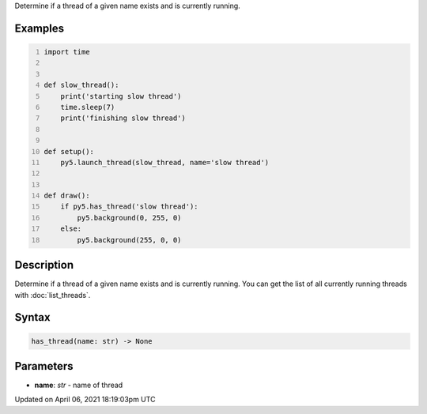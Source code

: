 .. title: has_thread()
.. slug: has_thread
.. date: 2021-04-06 18:19:03 UTC+00:00
.. tags:
.. category:
.. link:
.. description: py5 has_thread() documentation
.. type: text

Determine if a thread of a given name exists and is currently running.

Examples
========

.. raw:: html

    <div class="example-table">

.. raw:: html

    <div class="example-row"><div class="example-cell-image">

.. raw:: html

    </div><div class="example-cell-code">

.. code:: python
    :number-lines:

    import time


    def slow_thread():
        print('starting slow thread')
        time.sleep(7)
        print('finishing slow thread')


    def setup():
        py5.launch_thread(slow_thread, name='slow thread')


    def draw():
        if py5.has_thread('slow thread'):
            py5.background(0, 255, 0)
        else:
            py5.background(255, 0, 0)

.. raw:: html

    </div></div>

.. raw:: html

    </div>

Description
===========

Determine if a thread of a given name exists and is currently running. You can get the list of all currently running threads with :doc:`list_threads`.

Syntax
======

.. code:: python

    has_thread(name: str) -> None

Parameters
==========

* **name**: `str` - name of thread


Updated on April 06, 2021 18:19:03pm UTC

